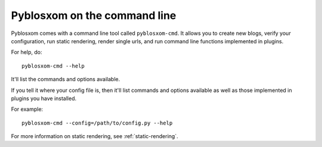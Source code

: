 =============================
Pyblosxom on the command line
=============================

Pyblosxom comes with a command line tool called ``pyblosxom-cmd``.  It allows
you to create new blogs, verify your configuration, run static rendering, 
render single urls, and run command line functions implemented in plugins.

For help, do::

    pyblosxom-cmd --help

It'll list the commands and options available.

If you tell it where your config file is, then it'll list commands and
options available as well as those implemented in plugins you have installed.

For example::

    pyblosxom-cmd --config=/path/to/config.py --help

For more information on static rendering, see :ref:`static-rendering`.
